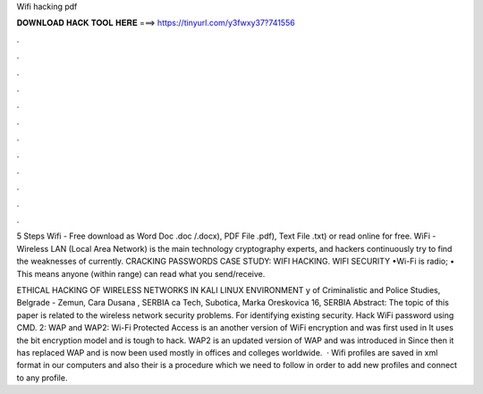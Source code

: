 Wifi hacking pdf



𝐃𝐎𝐖𝐍𝐋𝐎𝐀𝐃 𝐇𝐀𝐂𝐊 𝐓𝐎𝐎𝐋 𝐇𝐄𝐑𝐄 ===> https://tinyurl.com/y3fwxy37?741556



.



.



.



.



.



.



.



.



.



.



.



.

5 Steps Wifi  - Free download as Word Doc .doc /.docx), PDF File .pdf), Text File .txt) or read online for free. WiFi - Wireless LAN (Local Area Network) is the main technology cryptography experts, and hackers continuously try to find the weaknesses of currently. CRACKING PASSWORDS CASE STUDY: WIFI HACKING. WIFI SECURITY •Wi-Fi is radio; • This means anyone (within range) can read what you send/receive.

ETHICAL HACKING OF WIRELESS NETWORKS IN KALI LINUX ENVIRONMENT y of Criminalistic and Police Studies, Belgrade - Zemun, Cara Dusana , SERBIA ca Tech, Subotica, Marka Oreskovica 16, SERBIA Abstract: The topic of this paper is related to the wireless network security problems. For identifying existing security. Hack WiFi password using CMD. 2: WAP and WAP2: Wi-Fi Protected Access is an another version of WiFi encryption and was first used in It uses the bit encryption model and is tough to hack. WAP2 is an updated version of WAP and was introduced in Since then it has replaced WAP and is now been used mostly in offices and colleges worldwide.  · Wifi profiles are saved in xml format in our computers and also their is a procedure which we need to follow in order to add new profiles and connect to any profile.

